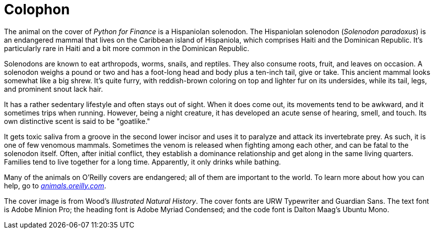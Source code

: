 [colophon]
= Colophon

The animal on the cover of _Python for Finance_ is a Hispaniolan solenodon. The Hispaniolan solenodon (__Solenodon paradoxus__) is an endangered mammal that lives on the Caribbean island of Hispaniola, which comprises Haiti and the Dominican Republic. It’s particularly rare in Haiti and a bit more common in the Dominican Republic. 

Solenodons are known to eat arthropods, worms, snails, and reptiles. They also consume roots, fruit, and leaves on occasion. A solenodon weighs a pound or two and has a foot-long head and body plus a ten-inch tail, give or take. This ancient mammal looks somewhat like a big shrew. It’s quite furry, with reddish-brown coloring on top and lighter fur on its undersides, while its tail, legs, and prominent snout lack hair.

It has a rather sedentary lifestyle and often stays out of sight. When it does come out, its movements tend to be awkward, and it sometimes trips when running. However, being a night creature, it has developed an acute sense of hearing, smell, and touch. Its own distinctive scent is said to be "goatlike." 

It gets toxic saliva from a groove in the second lower incisor and uses it to paralyze and attack its invertebrate prey. As such, it is one of few venomous mammals. Sometimes the venom is released when fighting among each other, and can be fatal to the solenodon itself. Often, after initial conflict, they establish a dominance relationship and get along in the same living quarters. Families tend to live together for a long time. Apparently, it only drinks while bathing.

Many of the animals on O'Reilly covers are endangered; all of them are important to the world. To learn more about how you can help, go to http://animals.oreilly.com[__animals.oreilly.com__].

The cover image is from Wood's __Illustrated Natural History__. The cover fonts are URW Typewriter and Guardian Sans. The text font is Adobe Minion Pro; the heading font is Adobe Myriad Condensed; and the code font is Dalton Maag's Ubuntu Mono.
